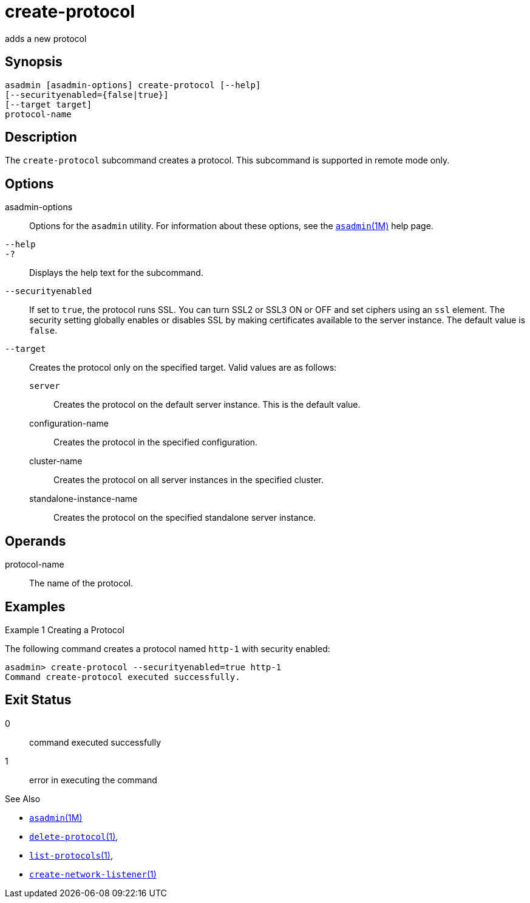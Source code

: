 [[create-protocol]]
= create-protocol

adds a new protocol

[[synopsis]]
== Synopsis

[source,shell]
----
asadmin [asadmin-options] create-protocol [--help]
[--securityenabled={false|true}]
[--target target]
protocol-name
----

[[description]]
== Description

The `create-protocol` subcommand creates a protocol. This subcommand is supported in remote mode only.

[[options]]
== Options

asadmin-options::
  Options for the `asadmin` utility. For information about these options, see the xref:asadmin.adoc#asadmin-1m[`asadmin`(1M)] help page.
`--help`::
`-?`::
  Displays the help text for the subcommand.
`--securityenabled`::
  If set to `true`, the protocol runs SSL. You can turn SSL2 or SSL3 ON or OFF and set ciphers using an `ssl` element. The security setting
  globally enables or disables SSL by making certificates available to the server instance. The default value is `false`.
`--target`::
  Creates the protocol only on the specified target. Valid values are as follows: +
  `server`;;
    Creates the protocol on the default server instance. This is the default value.
  configuration-name;;
    Creates the protocol in the specified configuration.
  cluster-name;;
    Creates the protocol on all server instances in the specified cluster.
  standalone-instance-name;;
    Creates the protocol on the specified standalone server instance.

[[operands]]
== Operands

protocol-name::
  The name of the protocol.

[[examples]]
== Examples

Example 1 Creating a Protocol

The following command creates a protocol named `http-1` with security enabled:

[source,shell]
----
asadmin> create-protocol --securityenabled=true http-1
Command create-protocol executed successfully.
----

[[exit-status]]
== Exit Status

0::
  command executed successfully
1::
  error in executing the command

See Also

* xref:asadmin.adoc#asadmin-1m[`asadmin`(1M)]
* xref:delete-protocol.adoc#delete-protocol-1[`delete-protocol`(1)],
* xref:list-protocols.adoc#list-protocols-1[`list-protocols`(1)],
* xref:create-network-listener.adoc#create-network-listener[`create-network-listener`(1)]


